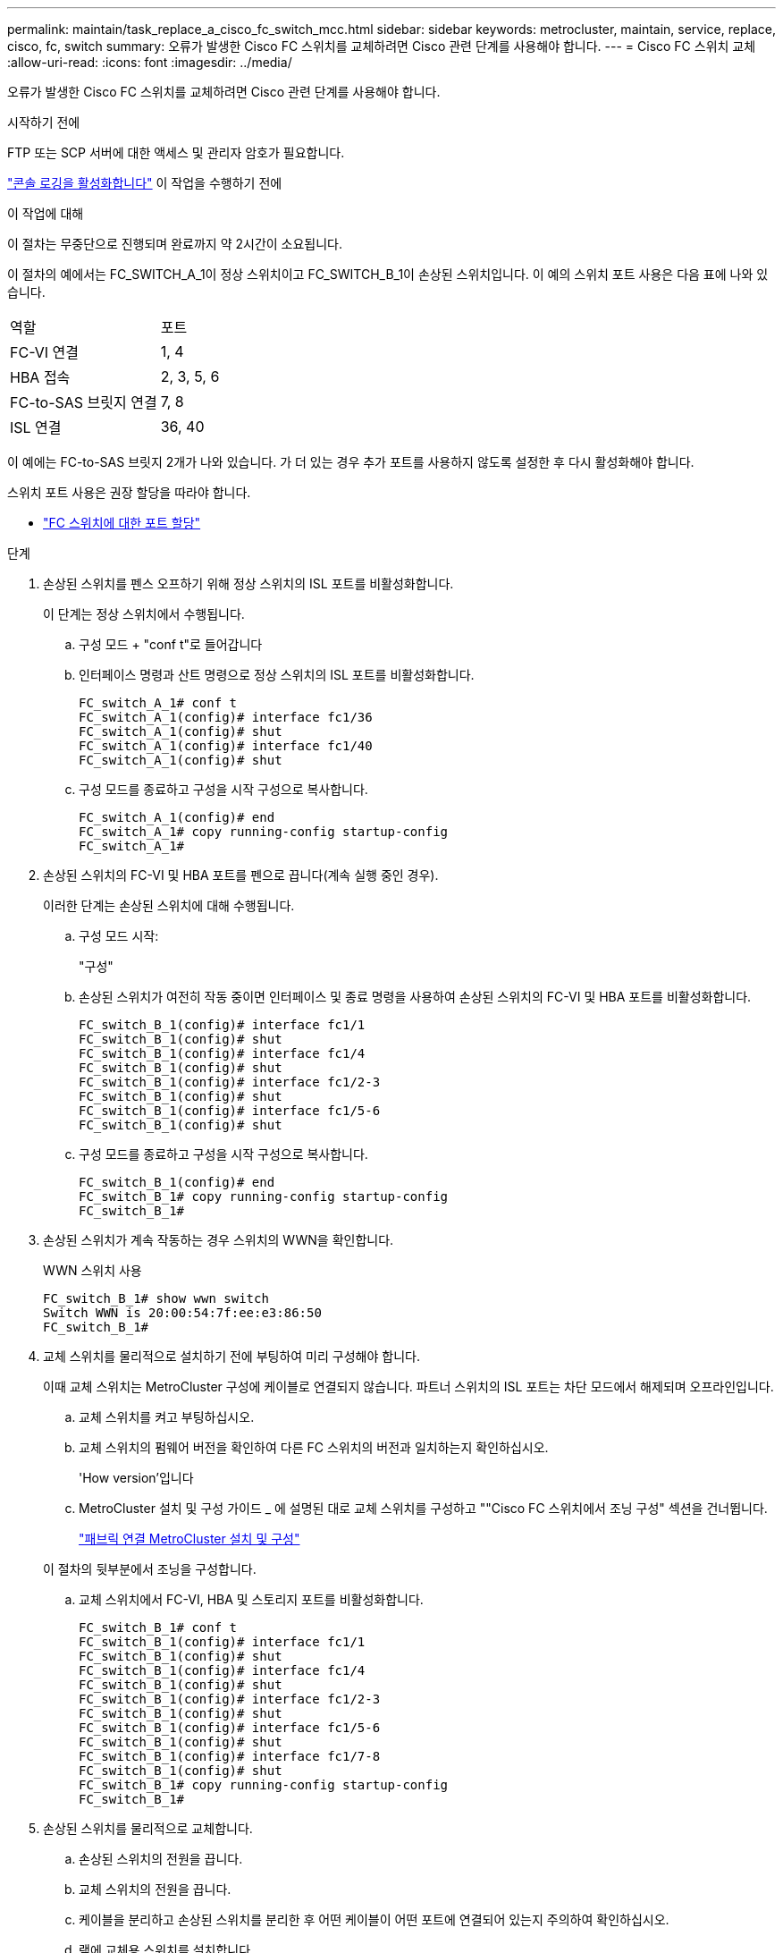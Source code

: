 ---
permalink: maintain/task_replace_a_cisco_fc_switch_mcc.html 
sidebar: sidebar 
keywords: metrocluster, maintain, service, replace, cisco, fc, switch 
summary: 오류가 발생한 Cisco FC 스위치를 교체하려면 Cisco 관련 단계를 사용해야 합니다. 
---
= Cisco FC 스위치 교체
:allow-uri-read: 
:icons: font
:imagesdir: ../media/


[role="lead"]
오류가 발생한 Cisco FC 스위치를 교체하려면 Cisco 관련 단계를 사용해야 합니다.

.시작하기 전에
FTP 또는 SCP 서버에 대한 액세스 및 관리자 암호가 필요합니다.

link:enable-console-logging-before-maintenance.html["콘솔 로깅을 활성화합니다"] 이 작업을 수행하기 전에

.이 작업에 대해
이 절차는 무중단으로 진행되며 완료까지 약 2시간이 소요됩니다.

이 절차의 예에서는 FC_SWITCH_A_1이 정상 스위치이고 FC_SWITCH_B_1이 손상된 스위치입니다. 이 예의 스위치 포트 사용은 다음 표에 나와 있습니다.

|===


| 역할 | 포트 


 a| 
FC-VI 연결
 a| 
1, 4



 a| 
HBA 접속
 a| 
2, 3, 5, 6



 a| 
FC-to-SAS 브릿지 연결
 a| 
7, 8



 a| 
ISL 연결
 a| 
36, 40

|===
이 예에는 FC-to-SAS 브릿지 2개가 나와 있습니다. 가 더 있는 경우 추가 포트를 사용하지 않도록 설정한 후 다시 활성화해야 합니다.

스위치 포트 사용은 권장 할당을 따라야 합니다.

* link:concept_port_assignments_for_fc_switches_when_using_ontap_9_1_and_later.html["FC 스위치에 대한 포트 할당"]


.단계
. 손상된 스위치를 펜스 오프하기 위해 정상 스위치의 ISL 포트를 비활성화합니다.
+
이 단계는 정상 스위치에서 수행됩니다.

+
.. 구성 모드 + "conf t"로 들어갑니다
.. 인터페이스 명령과 산트 명령으로 정상 스위치의 ISL 포트를 비활성화합니다.
+
[listing]
----
FC_switch_A_1# conf t
FC_switch_A_1(config)# interface fc1/36
FC_switch_A_1(config)# shut
FC_switch_A_1(config)# interface fc1/40
FC_switch_A_1(config)# shut
----
.. 구성 모드를 종료하고 구성을 시작 구성으로 복사합니다.
+
[listing]
----
FC_switch_A_1(config)# end
FC_switch_A_1# copy running-config startup-config
FC_switch_A_1#
----


. 손상된 스위치의 FC-VI 및 HBA 포트를 펜으로 끕니다(계속 실행 중인 경우).
+
이러한 단계는 손상된 스위치에 대해 수행됩니다.

+
.. 구성 모드 시작:
+
"구성"

.. 손상된 스위치가 여전히 작동 중이면 인터페이스 및 종료 명령을 사용하여 손상된 스위치의 FC-VI 및 HBA 포트를 비활성화합니다.
+
[listing]
----
FC_switch_B_1(config)# interface fc1/1
FC_switch_B_1(config)# shut
FC_switch_B_1(config)# interface fc1/4
FC_switch_B_1(config)# shut
FC_switch_B_1(config)# interface fc1/2-3
FC_switch_B_1(config)# shut
FC_switch_B_1(config)# interface fc1/5-6
FC_switch_B_1(config)# shut
----
.. 구성 모드를 종료하고 구성을 시작 구성으로 복사합니다.
+
[listing]
----
FC_switch_B_1(config)# end
FC_switch_B_1# copy running-config startup-config
FC_switch_B_1#
----


. 손상된 스위치가 계속 작동하는 경우 스위치의 WWN을 확인합니다.
+
WWN 스위치 사용

+
[listing]
----
FC_switch_B_1# show wwn switch
Switch WWN is 20:00:54:7f:ee:e3:86:50
FC_switch_B_1#
----
. 교체 스위치를 물리적으로 설치하기 전에 부팅하여 미리 구성해야 합니다.
+
이때 교체 스위치는 MetroCluster 구성에 케이블로 연결되지 않습니다. 파트너 스위치의 ISL 포트는 차단 모드에서 해제되며 오프라인입니다.

+
.. 교체 스위치를 켜고 부팅하십시오.
.. 교체 스위치의 펌웨어 버전을 확인하여 다른 FC 스위치의 버전과 일치하는지 확인하십시오.
+
'How version'입니다

.. MetroCluster 설치 및 구성 가이드 _ 에 설명된 대로 교체 스위치를 구성하고 ""Cisco FC 스위치에서 조닝 구성" 섹션을 건너뜁니다.
+
link:../install-fc/index.html["패브릭 연결 MetroCluster 설치 및 구성"]

+
이 절차의 뒷부분에서 조닝을 구성합니다.

.. 교체 스위치에서 FC-VI, HBA 및 스토리지 포트를 비활성화합니다.
+
[listing]
----
FC_switch_B_1# conf t
FC_switch_B_1(config)# interface fc1/1
FC_switch_B_1(config)# shut
FC_switch_B_1(config)# interface fc1/4
FC_switch_B_1(config)# shut
FC_switch_B_1(config)# interface fc1/2-3
FC_switch_B_1(config)# shut
FC_switch_B_1(config)# interface fc1/5-6
FC_switch_B_1(config)# shut
FC_switch_B_1(config)# interface fc1/7-8
FC_switch_B_1(config)# shut
FC_switch_B_1# copy running-config startup-config
FC_switch_B_1#
----


. 손상된 스위치를 물리적으로 교체합니다.
+
.. 손상된 스위치의 전원을 끕니다.
.. 교체 스위치의 전원을 끕니다.
.. 케이블을 분리하고 손상된 스위치를 분리한 후 어떤 케이블이 어떤 포트에 연결되어 있는지 주의하여 확인하십시오.
.. 랙에 교체용 스위치를 설치합니다.
.. 손상된 스위치가 케이블로 연결된 것과 정확하게 교체용 스위치에 케이블을 연결합니다.
.. 교체 스위치의 전원을 켭니다.


. 교체 스위치에서 ISL 포트를 활성화합니다.
+
[listing]
----
FC_switch_B_1# conf t
FC_switch_B_1(config)# interface fc1/36
FC_switch_B_1(config)# no shut
FC_switch_B_1(config)# end
FC_switch_B_1# copy running-config startup-config
FC_switch_B_1(config)# interface fc1/40
FC_switch_B_1(config)# no shut
FC_switch_B_1(config)# end
FC_switch_B_1#
----
. 교체 스위치의 ISL 포트가 작동하는지 확인합니다.
+
인터페이스 요약

. 교체 스위치의 조닝을 MetroCluster 구성과 일치하도록 조정합니다.
+
.. 정상적인 패브릭에서 조닝 정보를 배포합니다.
+
이 예에서는 FC_SWITCH_B_1이 교체되었으며 FC_SWITCH_A_1에서 조닝 정보를 검색합니다.

+
[listing]
----
FC_switch_A_1(config-zone)# zoneset distribute full vsan 10
FC_switch_A_1(config-zone)# zoneset distribute full vsan 20
FC_switch_A_1(config-zone)# end
----
.. 교체 스위치에서 정상적인 스위치에서 조닝 정보가 올바르게 검색되었는지 확인합니다.
+
'조수 구역'

+
[listing]
----
FC_switch_B_1# show zone
zone name FC-VI_Zone_1_10 vsan 10
  interface fc1/1 swwn 20:00:54:7f:ee:e3:86:50
  interface fc1/4 swwn 20:00:54:7f:ee:e3:86:50
  interface fc1/1 swwn 20:00:54:7f:ee:b8:24:c0
  interface fc1/4 swwn 20:00:54:7f:ee:b8:24:c0

zone name STOR_Zone_1_20_25A vsan 20
  interface fc1/2 swwn 20:00:54:7f:ee:e3:86:50
  interface fc1/3 swwn 20:00:54:7f:ee:e3:86:50
  interface fc1/5 swwn 20:00:54:7f:ee:e3:86:50
  interface fc1/6 swwn 20:00:54:7f:ee:e3:86:50
  interface fc1/2 swwn 20:00:54:7f:ee:b8:24:c0
  interface fc1/3 swwn 20:00:54:7f:ee:b8:24:c0
  interface fc1/5 swwn 20:00:54:7f:ee:b8:24:c0
  interface fc1/6 swwn 20:00:54:7f:ee:b8:24:c0

zone name STOR_Zone_1_20_25B vsan 20
  interface fc1/2 swwn 20:00:54:7f:ee:e3:86:50
  interface fc1/3 swwn 20:00:54:7f:ee:e3:86:50
  interface fc1/5 swwn 20:00:54:7f:ee:e3:86:50
  interface fc1/6 swwn 20:00:54:7f:ee:e3:86:50
  interface fc1/2 swwn 20:00:54:7f:ee:b8:24:c0
  interface fc1/3 swwn 20:00:54:7f:ee:b8:24:c0
  interface fc1/5 swwn 20:00:54:7f:ee:b8:24:c0
  interface fc1/6 swwn 20:00:54:7f:ee:b8:24:c0
FC_switch_B_1#
----
.. 스위치의 WWN을 찾습니다.
+
이 예에서 두 스위치 WWN은 다음과 같습니다.

+
*** fc_switch_a_1:20:00:54:7F:ee:B8:24:c0
*** fc_switch_B_1:20:00:54:7F:ee:C6:80:78




+
[listing]
----
FC_switch_B_1# show wwn switch
Switch WWN is 20:00:54:7f:ee:c6:80:78
FC_switch_B_1#

FC_switch_A_1# show wwn switch
Switch WWN is 20:00:54:7f:ee:b8:24:c0
FC_switch_A_1#
----
+
.. 두 스위치의 스위치 WWN에 속하지 않는 영역 구성원을 제거합니다.
+
이 예제에서 출력에서 ""멤버 인터페이스 없음""은 다음 멤버가 Fabric에 있는 스위치 중 하나의 스위치 WWN과 연결되어 있지 않으므로 제거해야 함을 나타냅니다.

+
*** 존 이름 FC-VI_Zone_1_10 VSAN 10
+
**** 인터페이스 FC1/1은 20:00:54:7F:ee:E3:86:50
**** 인터페이스 FC1/2 swwn 20:00:54:7F:ee:E3:86:50


*** 존 이름 STOR_Zone_1_20_25A VSAN 20
+
**** 인터페이스 FC1/5 swwn 20:00:54:7F:ee:E3:86:50
**** 인터페이스 FC1/8 swwn 20:00:54:7F:ee:E3:86:50
**** 인터페이스 FC1/9 swwn 20:00:54:7F:ee:E3:86:50
**** 인터페이스 FC1/10이 20:00:54:7F:ee:E3:86:50
**** 인터페이스 FC1/11이 20:00:54:7F:ee:E3:86:50


*** 존 이름 STOR_Zone_1_20_25B VSAN 20
+
**** 인터페이스 FC1/8 swwn 20:00:54:7F:ee:E3:86:50
**** 인터페이스 FC1/9 swwn 20:00:54:7F:ee:E3:86:50
**** 인터페이스 FC1/10이 20:00:54:7F:ee:E3:86:50
**** 인터페이스 FC1/11 swwn 20:00:54:7F:ee:E3:86:50 다음 예에서는 이러한 인터페이스를 제거하는 방법을 보여 줍니다.
+
[listing]
----

 FC_switch_B_1# conf t
 FC_switch_B_1(config)# zone name FC-VI_Zone_1_10 vsan 10
 FC_switch_B_1(config-zone)# no member interface fc1/1 swwn 20:00:54:7f:ee:e3:86:50
 FC_switch_B_1(config-zone)# no member interface fc1/2 swwn 20:00:54:7f:ee:e3:86:50
 FC_switch_B_1(config-zone)# zone name STOR_Zone_1_20_25A vsan 20
 FC_switch_B_1(config-zone)# no member interface fc1/5 swwn 20:00:54:7f:ee:e3:86:50
 FC_switch_B_1(config-zone)# no member interface fc1/8 swwn 20:00:54:7f:ee:e3:86:50
 FC_switch_B_1(config-zone)# no member interface fc1/9 swwn 20:00:54:7f:ee:e3:86:50
 FC_switch_B_1(config-zone)# no member interface fc1/10 swwn 20:00:54:7f:ee:e3:86:50
 FC_switch_B_1(config-zone)# no member interface fc1/11 swwn 20:00:54:7f:ee:e3:86:50
 FC_switch_B_1(config-zone)# zone name STOR_Zone_1_20_25B vsan 20
 FC_switch_B_1(config-zone)# no member interface fc1/8 swwn 20:00:54:7f:ee:e3:86:50
 FC_switch_B_1(config-zone)# no member interface fc1/9 swwn 20:00:54:7f:ee:e3:86:50
 FC_switch_B_1(config-zone)# no member interface fc1/10 swwn 20:00:54:7f:ee:e3:86:50
 FC_switch_B_1(config-zone)# no member interface fc1/11 swwn 20:00:54:7f:ee:e3:86:50
 FC_switch_B_1(config-zone)# save running-config startup-config
 FC_switch_B_1(config-zone)# zoneset distribute full 10
 FC_switch_B_1(config-zone)# zoneset distribute full 20
 FC_switch_B_1(config-zone)# end
 FC_switch_B_1# copy running-config startup-config
----




.. 교체 스위치의 포트를 영역에 추가합니다.
+
교체 스위치의 모든 케이블은 손상된 스위치와 동일해야 합니다.

+
[listing]
----

 FC_switch_B_1# conf t
 FC_switch_B_1(config)# zone name FC-VI_Zone_1_10 vsan 10
 FC_switch_B_1(config-zone)# member interface fc1/1 swwn 20:00:54:7f:ee:c6:80:78
 FC_switch_B_1(config-zone)# member interface fc1/2 swwn 20:00:54:7f:ee:c6:80:78
 FC_switch_B_1(config-zone)# zone name STOR_Zone_1_20_25A vsan 20
 FC_switch_B_1(config-zone)# member interface fc1/5 swwn 20:00:54:7f:ee:c6:80:78
 FC_switch_B_1(config-zone)# member interface fc1/8 swwn 20:00:54:7f:ee:c6:80:78
 FC_switch_B_1(config-zone)# member interface fc1/9 swwn 20:00:54:7f:ee:c6:80:78
 FC_switch_B_1(config-zone)# member interface fc1/10 swwn 20:00:54:7f:ee:c6:80:78
 FC_switch_B_1(config-zone)# member interface fc1/11 swwn 20:00:54:7f:ee:c6:80:78
 FC_switch_B_1(config-zone)# zone name STOR_Zone_1_20_25B vsan 20
 FC_switch_B_1(config-zone)# member interface fc1/8 swwn 20:00:54:7f:ee:c6:80:78
 FC_switch_B_1(config-zone)# member interface fc1/9 swwn 20:00:54:7f:ee:c6:80:78
 FC_switch_B_1(config-zone)# member interface fc1/10 swwn 20:00:54:7f:ee:c6:80:78
 FC_switch_B_1(config-zone)# member interface fc1/11 swwn 20:00:54:7f:ee:c6:80:78
 FC_switch_B_1(config-zone)# save running-config startup-config
 FC_switch_B_1(config-zone)# zoneset distribute full 10
 FC_switch_B_1(config-zone)# zoneset distribute full 20
 FC_switch_B_1(config-zone)# end
 FC_switch_B_1# copy running-config startup-config
----
.. 조닝이 올바르게 구성되었는지 확인합니다.
+
'조수 구역'

+
다음 출력 예에서는 세 개의 영역을 보여 줍니다.

+
[listing]
----

 FC_switch_B_1# show zone
   zone name FC-VI_Zone_1_10 vsan 10
     interface fc1/1 swwn 20:00:54:7f:ee:c6:80:78
     interface fc1/2 swwn 20:00:54:7f:ee:c6:80:78
     interface fc1/1 swwn 20:00:54:7f:ee:b8:24:c0
     interface fc1/2 swwn 20:00:54:7f:ee:b8:24:c0

   zone name STOR_Zone_1_20_25A vsan 20
     interface fc1/5 swwn 20:00:54:7f:ee:c6:80:78
     interface fc1/8 swwn 20:00:54:7f:ee:c6:80:78
     interface fc1/9 swwn 20:00:54:7f:ee:c6:80:78
     interface fc1/10 swwn 20:00:54:7f:ee:c6:80:78
     interface fc1/11 swwn 20:00:54:7f:ee:c6:80:78
     interface fc1/8 swwn 20:00:54:7f:ee:b8:24:c0
     interface fc1/9 swwn 20:00:54:7f:ee:b8:24:c0
     interface fc1/10 swwn 20:00:54:7f:ee:b8:24:c0
     interface fc1/11 swwn 20:00:54:7f:ee:b8:24:c0

   zone name STOR_Zone_1_20_25B vsan 20
     interface fc1/8 swwn 20:00:54:7f:ee:c6:80:78
     interface fc1/9 swwn 20:00:54:7f:ee:c6:80:78
     interface fc1/10 swwn 20:00:54:7f:ee:c6:80:78
     interface fc1/11 swwn 20:00:54:7f:ee:c6:80:78
     interface fc1/5 swwn 20:00:54:7f:ee:b8:24:c0
     interface fc1/8 swwn 20:00:54:7f:ee:b8:24:c0
     interface fc1/9 swwn 20:00:54:7f:ee:b8:24:c0
     interface fc1/10 swwn 20:00:54:7f:ee:b8:24:c0
     interface fc1/11 swwn 20:00:54:7f:ee:b8:24:c0
 FC_switch_B_1#
----
.. 스토리지 및 컨트롤러에 대한 연결을 설정합니다.
+
다음 예는 포트 사용량을 보여 줍니다.

+
[listing]
----
FC_switch_A_1# conf t
FC_switch_A_1(config)# interface fc1/1
FC_switch_A_1(config)# no shut
FC_switch_A_1(config)# interface fc1/4
FC_switch_A_1(config)# shut
FC_switch_A_1(config)# interface fc1/2-3
FC_switch_A_1(config)# shut
FC_switch_A_1(config)# interface fc1/5-6
FC_switch_A_1(config)# shut
FC_switch_A_1(config)# interface fc1/7-8
FC_switch_A_1(config)# shut
FC_switch_A_1# copy running-config startup-config
FC_switch_A_1#
----


. ONTAP에서 MetroCluster 구성 작동을 확인합니다.
+
.. 시스템에 다중 경로 가 있는지 확인합니다.
+
'node run-node_node-name_sysconfig-a'

.. 두 클러스터 모두에서 상태 알림을 확인합니다.
+
'시스템 상태 경고 표시

.. MetroCluster 구성을 확인하고 운영 모드가 정상인지 확인합니다.
+
MetroCluster 쇼

.. MetroCluster 검사를 수행합니다.
+
'MetroCluster check run

.. MetroCluster 검사 결과를 표시합니다.
+
MetroCluster 체크 쇼

.. 스위치에 대한 상태 경고를 확인합니다(있는 경우).
+
'스토리지 스위치 쇼'

.. Config Advisor를 실행합니다.
+
https://mysupport.netapp.com/site/tools/tool-eula/activeiq-configadvisor["NetApp 다운로드: Config Advisor"]

.. Config Advisor를 실행한 후 도구의 출력을 검토하고 출력에서 권장 사항을 따라 발견된 문제를 해결하십시오.



